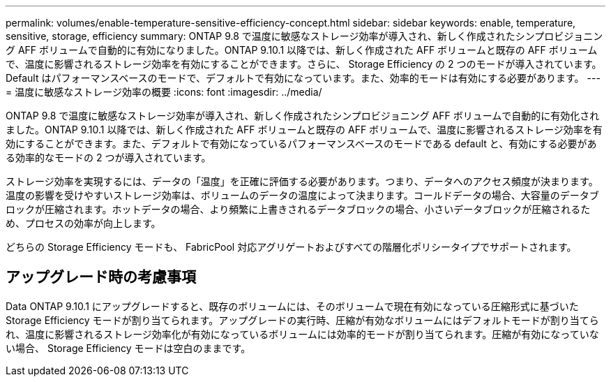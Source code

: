 ---
permalink: volumes/enable-temperature-sensitive-efficiency-concept.html 
sidebar: sidebar 
keywords: enable, temperature, sensitive, storage, efficiency 
summary: ONTAP 9.8 で温度に敏感なストレージ効率が導入され、新しく作成されたシンプロビジョニング AFF ボリュームで自動的に有効になりました。ONTAP 9.10.1 以降では、新しく作成された AFF ボリュームと既存の AFF ボリュームで、温度に影響されるストレージ効率を有効にすることができます。さらに、 Storage Efficiency の 2 つのモードが導入されています。 Default はパフォーマンスベースのモードで、デフォルトで有効になっています。また、効率的モードは有効にする必要があります。 
---
= 温度に敏感なストレージ効率の概要
:icons: font
:imagesdir: ../media/


[role="lead"]
ONTAP 9.8 で温度に敏感なストレージ効率が導入され、新しく作成されたシンプロビジョニング AFF ボリュームで自動的に有効化されました。ONTAP 9.10.1 以降では、新しく作成された AFF ボリュームと既存の AFF ボリュームで、温度に影響されるストレージ効率を有効にすることができます。また、デフォルトで有効になっているパフォーマンスベースのモードである default と、有効にする必要がある効率的なモードの 2 つが導入されています。

ストレージ効率を実現するには、データの「温度」を正確に評価する必要があります。つまり、データへのアクセス頻度が決まります。温度の影響を受けやすいストレージ効率は、ボリュームのデータの温度によって決まります。コールドデータの場合、大容量のデータブロックが圧縮されます。ホットデータの場合、より頻繁に上書きされるデータブロックの場合、小さいデータブロックが圧縮されるため、プロセスの効率が向上します。

どちらの Storage Efficiency モードも、 FabricPool 対応アグリゲートおよびすべての階層化ポリシータイプでサポートされます。



== アップグレード時の考慮事項

Data ONTAP 9.10.1 にアップグレードすると、既存のボリュームには、そのボリュームで現在有効になっている圧縮形式に基づいた Storage Efficiency モードが割り当てられます。アップグレードの実行時、圧縮が有効なボリュームにはデフォルトモードが割り当てられ、温度に影響されるストレージ効率化が有効になっているボリュームには効率的モードが割り当てられます。圧縮が有効になっていない場合、 Storage Efficiency モードは空白のままです。
